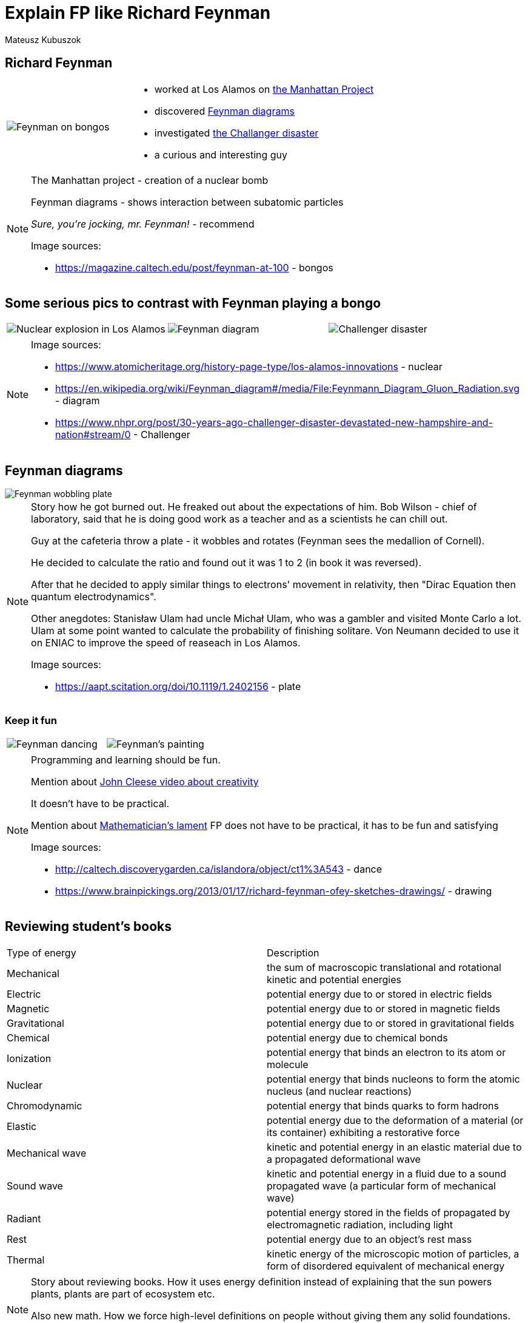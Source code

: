 = Explain FP like Richard Feynman
:icons: font

Mateusz Kubuszok

== Richard Feynman

[width="100",cols="1,2"]
|====================
a| image::img/bongos.jpg[Feynman on bongos] a| [%step]
* worked at Los Alamos on https://en.wikipedia.org/wiki/Manhattan_Project[the Manhattan Project]
* discovered https://en.wikipedia.org/wiki/Feynman_diagram[Feynman diagrams]
* investigated https://en.wikipedia.org/wiki/Space_Shuttle_Challenger_disaster[the Challanger disaster]
* a curious and interesting guy
|====================

[NOTE.speaker]
--
The Manhattan project - creation of a nuclear bomb

Feynman diagrams - shows interaction between subatomic particles

_Sure, you're jocking, mr. Feynman!_ - recommend

Image sources:

* https://magazine.caltech.edu/post/feynman-at-100 - bongos
--


== Some serious pics to contrast with Feynman playing a bongo

[width="100%"]
|====================
a| image::img/nuclear.jpg[Nuclear explosion in Los Alamos] a| image::img/diagram.svg[Feynman diagram] a| image::img/challenger.jpg[Challenger disaster]
|====================

[NOTE.speaker]
--
Image sources:

* https://www.atomicheritage.org/history-page-type/los-alamos-innovations - nuclear
* https://en.wikipedia.org/wiki/Feynman_diagram#/media/File:Feynmann_Diagram_Gluon_Radiation.svg - diagram
* https://www.nhpr.org/post/30-years-ago-challenger-disaster-devastated-new-hampshire-and-nation#stream/0 - Challenger
--


== Feynman diagrams

image::img/plate.jpg[Feynman wobbling plate]

[NOTE.speaker]
--
Story how he got burned out. He freaked out about the expectations of him. Bob Wilson - chief of laboratory, said that he is doing good work as a teacher and as a scientists he can chill out.

Guy at the cafeteria throw a plate - it wobbles and rotates (Feynman sees the medallion of Cornell).

He decided to calculate the ratio and found out it was 1 to 2 (in book it was reversed).

After that he decided to apply similar things to electrons' movement in relativity, then "Dirac Equation then quantum electrodynamics".

Other anegdotes: Stanisław Ulam had uncle Michał Ulam, who was a gambler and visited Monte Carlo a lot. Ulam at some point wanted to calculate the probability of finishing solitare. Von Neumann decided to use it on ENIAC to improve the speed of reaseach in Los Alamos.

Image sources:

* https://aapt.scitation.org/doi/10.1119/1.2402156 - plate
--

[%notitle]
=== Keep it fun

[width="100%"]
|====================
a| image::img/dance.jpg[Feynman dancing] a| image::img/painting.jpg[Feynman's painting]
|====================

[NOTE.speaker]
--
Programming and learning should be fun.

Mention about https://www.youtube.com/watch?v=Pb5oIIPO62g[John Cleese video about creativity]

It doesn't have to be practical.

Mention about https://www.maa.org/external_archive/devlin/LockhartsLament.pdf[Mathematician's lament] FP does not have to be practical, it has to be fun and satisfying

Image sources:

* http://caltech.discoverygarden.ca/islandora/object/ct1%3A543 - dance
* https://www.brainpickings.org/2013/01/17/richard-feynman-ofey-sketches-drawings/ - drawing
--


== Reviewing student's books

|====================
| [small]#Type of energy# | [small]#Description#
| [small]#Mechanical# | [small]#the sum of macroscopic translational and rotational kinetic and potential energies#
| [small]#Electric# | [small]#potential energy due to or stored in electric fields#
| [small]#Magnetic# | [small]#potential energy due to or stored in magnetic fields#
| [small]#Gravitational# | [small]#potential energy due to or stored in gravitational fields#
| [small]#Chemical# | [small]#potential energy due to chemical bonds#
| [small]#Ionization# | [small]#potential energy that binds an electron to its atom or molecule#
| [small]#Nuclear# | [small]#potential energy that binds nucleons to form the atomic nucleus (and nuclear reactions)#
| [small]#Chromodynamic# | [small]#potential energy that binds quarks to form hadrons#
| [small]#Elastic# | [small]#potential energy due to the deformation of a material (or its container) exhibiting a restorative force#
| [small]#Mechanical wave# | [small]#kinetic and potential energy in an elastic material due to a propagated deformational wave#
| [small]#Sound wave# | [small]#kinetic and potential energy in a fluid due to a sound propagated wave (a particular form of mechanical wave)#
| [small]#Radiant# | [small]#potential energy stored in the fields of propagated by electromagnetic radiation, including light#
| [small]#Rest# | [small]#potential energy due to an object's rest mass#
| [small]#Thermal# | [small]#kinetic energy of the microscopic motion of particles, a form of disordered equivalent of mechanical energy#
|====================

[NOTE.speaker]
--
Story about reviewing books. How it uses energy definition instead of explaining that the sun powers plants, plants are part of ecosystem etc.

Also new math. How we force high-level definitions on people without giving them any solid foundations.

Mention https://www.youtube.com/watch?v=UIKGV2cTgqA[Tom Lehrer and his song].
--

[%notitle]
=== Order of explanation

[%step]
* don't explain things you try to explain using (even indirectly) things you want to explain
* abstraction is derived from specifics - not the other way round


== Question about magnets

image::img/magnets.jpg[Fucking magnets, how do they work]

[NOTE.speaker]
--
https://www.youtube.com/watch?v=4zZbX_9ru9U[Interviewer asked about how magnets work].

Feynman described, how the answer depends on the framework of knowledge of asking side (normal person - magnetic force repels or attracts, physics student - electrons have a charge which can attract or repel depending on how they spin, more advanced explanation cannot refer to "things that the interviewer is familiar with".
--

[%notitle]
=== Adjust the message to audience

[%step]
* not everyone has a CS background
* not everyone has any mathematical background
* if we want to teach someone a formal definition, we need to make sure they know the whole foundation they need before - and that takes time to adjust


== Example

Something classic - monad tutorial!

=== Let's tell a story!

=== I have side effects

[source,scala]
----
def readLine: String = ???
def writeLine(line: String): Unit = ???
def curl(url: URL): String = ???
----

=== Let's return pure value instead!

[source,scala]
----
sealed trait SideEffect[A]

final case class ReadLine()
  extends SideEffect[String]
  
final case class WriteLine(line: String)
  extends SideEffect[Unit]
  
final case class Curl(url: URL)
  extends SideEffect[String]
----

=== Hmm, we need to combine them somehow...

[source,scala]
----
sealed trait IO[A] {

  def map[B](f: A => B): IO[B] = ???
}
object IO {

  def readLine: IO[String] = ???
  def writeLine(line: String): IO[Unit] = ???
  def curl(url: URL): IO[String] = ???
}
----

=== At first, let's create suspended side-effect computation!

[source,scala]
----
final case class Suspend[A](se: SideEffect[A])
  extends IO[A]
  
object IO {
  def readLine: IO[String] =
    Suspend(ReadLine())
  def writeLine(line: String): IO[Unit] =
    Suspend(WriteLine(line))
  def curl(url: URL): IO[String] =
    Suspend(Curl(url))
}
----

=== Now, let's add ability to map!

[source,scala]
----
sealed trait IO[A] {

  def map[B](f: A => B): IO[B] = Map(this, f)
}

final case class Map[A, B](ioa: IO[A], f: A => B)
  extends IO[B]
----

=== Are we done?

[%step]

[source,scala]
----
val writeTest: IO[Unit] = IO.writeLine("test")
// yay!
----

[source,scala]
----
val getData: IO[String] = IO.readLine.map("we got: " + _)
// yay!
----

[source,scala]
----
val echo: IO[IO[Unit]] = IO.readLine.map(IO.writeLine)
// shit!
----

=== We need some flatten

[%step]
[source,scala]
----
val echo: IO[Unit] = IO.readLine.map(IO.writeLine).flatten
----

[%step]
Or do we?

[%step]
[source,scala]
----
val echo: IO[Unit] = IO.readLine.flatMap(IO.writeLine)
----

=== Let's replace map with flatMap...

[source,scala]
----
sealed trait IO[A] {

  def flatMap[B](f: A => IO[B]): IO[B] = FlatMap(this, f)
}

final case class FlatMap[A, B](ioa: IO[A], f: A => IO[B])
  extends IO[B]
----

=== So, are we done, NOW?

[source,scala]
----
IO.readLine
  .flatMap { line => IO.writeLine(line) }
  .flatMap { _ => IO.writeLine("said Echo") }
  .flatMap { _ => /* I want to return 2 here */ ??? }
----

=== I guess we need the third variant of IO

[source,scala]
----
final case class Pure[A](a: A)
  extends IO[A]
  
object IO {

  def pure(a: A): IO[A] = Pure(a)

  // ...
}
----

=== Uff!

[source,scala]
----
val sth: IO[Int] = IO.readLine
  .flatMap { line => IO.writeLine(line) }
  .flatMap { _ => IO.writeLine("said Echo") }
  .flatMap { _ => IO.pure(2) }
----

=== Bonus!

[source,scala]
----
sealed trait IO[A] {

  def flatMap[B](f: A => IO[B]): IO[B] = FlatMap(this, f)
  def map[B](f: A => B): IO[B] = flatMap { a => IO.pure(f(b)) }
}
----


== Questions?

[%step]
image::img/tumbleweed.gif[Audence at this point]


== Thank you!

icon:home[] kubuszok.com

icon:github[] MateuszKubuszok

icon:twitter[] MateuszKubuszok



